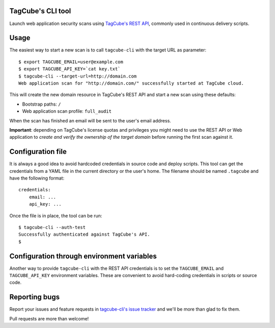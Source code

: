 TagCube's CLI tool
==================

Launch web application security scans using `TagCube's REST API <https://www.tagcube.io>`_,
commonly used in continuous delivery scripts.

.. image:: https://circleci.com/gh/andresriancho/tagcube-cli.png?circle-token=dc4aa96d817b9d41baf6778f2db9b3fe87d6b5e2
   :alt: Build Status
   :align: right
   :target: https://circleci.com/gh/andresriancho/tagcube-cli
   
Usage
=====

The easiest way to start a new scan is to call ``tagcube-cli`` with the target
URL as parameter:

::

    $ export TAGCUBE_EMAIL=user@example.com
    $ export TAGCUBE_API_KEY=`cat key.txt`
    $ tagcube-cli --target-url=http://domain.com
    Web application scan for "http://domain.com/" successfully started at TagCube cloud.

This will create the new domain resource in TagCube's REST API and start a new
scan using these defaults:

- Bootstrap paths: ``/``
- Web application scan profile: ``full_audit``

When the scan has finished an email will be sent to the user's email address.

**Important**: depending on TagCube's license quotas and privileges you might need to
use the REST API or Web application to *create and verify the ownership of the
target domain* before running the first scan against it.

Configuration file
==================

It is always a good idea to avoid hardcoded credentials in source code and deploy
scripts. This tool can get the credentials from a YAML file in the current directory
or the user's home. The filename should be named ``.tagcube`` and have the following
format:

::

    credentials:
        email: ...
        api_key: ...

Once the file is in place, the tool can be run:

::

    $ tagcube-cli --auth-test
    Successfully authenticated against TagCube's API.
    $


Configuration through environment variables
===========================================

Another way to provide ``tagcube-cli`` with the REST API credentials is to set
the ``TAGCUBE_EMAIL`` and ``TAGCUBE_API_KEY`` environment variables. These are
convenient to avoid hard-coding credentials in scripts or source code.

Reporting bugs
==============

Report your issues and feature requests in `tagcube-cli's issue
tracker <https://github.com/andresriancho/tagcube-cli/issues>`_ and we'll
be more than glad to fix them.

Pull requests are more than welcome!

